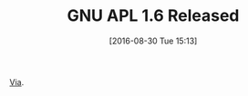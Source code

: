 #+BLOG: wisdomandwonder
#+POSTID: 10377
#+DATE: [2016-08-30 Tue 15:13]
#+OPTIONS: toc:nil num:nil todo:nil pri:nil tags:nil ^:nil
#+CATEGORY: Article
#+TAGS: APL, Array programming, Programming Language
#+TITLE: GNU APL 1.6 Released

[[https://savannah.gnu.org/forum/forum.php?forum_id=8662][Via]].
